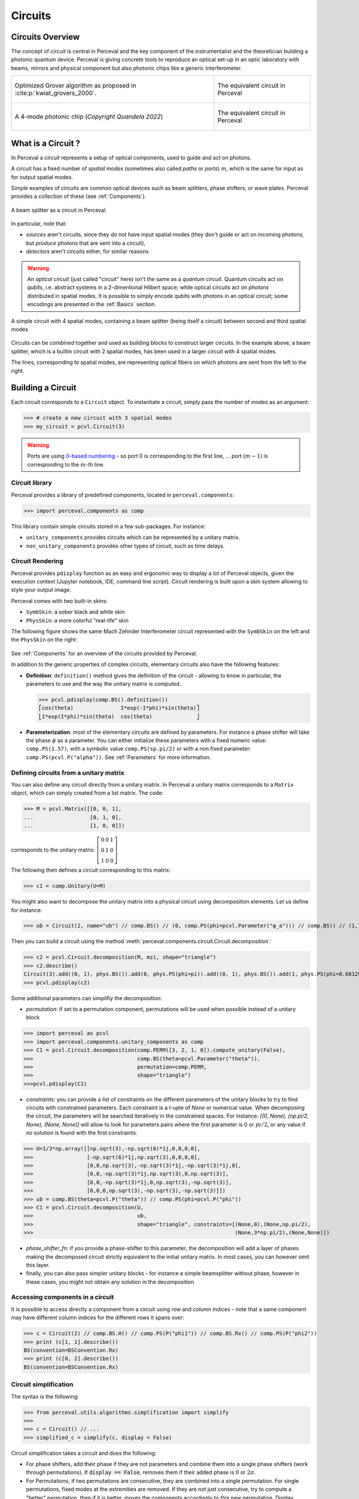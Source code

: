 Circuits
========


Circuits Overview
-----------------

The concept of *circuit* is central in Perceval and the key component of the instrumentalist and the theoretician
building a photonic quantum device. Perceval is giving concrete tools to reproduce an optical set-up in an optic
laboratory with beams, mirrors and physical component but also photonic chips like a generic interferometer.

.. list-table::
   :width: 100%

   * - .. figure:: _static/img/grover-circuit.png
         :align: center
         :width: 500

         Optimized Grover algorithm as proposed in :cite:p:`kwiat_grovers_2000`.
     - .. figure:: _static/img/grover-perceval.png
         :align: center
         :width: 500

         The equivalent circuit in Perceval

   * - .. figure:: _static/img/quandela-4-mode-chip-circuit.png
         :align: center

         A 4-mode photonic chip (*Copyright Quandela 2022*)
     - .. figure:: _static/img/quandela-4-mode-chip-circuit.png
         :align: center
         :height: 319

         The equivalent circuit in Perceval

.. kept as comment

   * - .. figure:: _static/img/grover-circuit.png
         :align: center
         :width: 500

         Optimized Grover algorithm proposed in [Kwiat2000]_.
     - **TODO**: The equivalent PHYS circuit

What is a Circuit ?
-------------------

In Perceval a *circuit* represents a setup of optical components, used
to guide and act on photons.

A circuit has a fixed number of *spatial modes* (sometimes also called
*paths* or *ports*) :math:`m`, which is the same for input as for output
spatial modes.

Simple examples of circuits are common optical devices such as beam
splitters, phase shifters, or wave plates. Perceval provides a
collection of these (see :ref:`Components`).

.. figure:: _static/library/phys/bs.png
   :scale: 50 %
   :align: center

   A beam splitter as a circuit in Perceval.

In particular, note that:

* *sources* aren't circuits, since they do not have input spatial
  modes (they don't guide or act on incoming photons, but *produce*
  photons that are sent into a circuit),
* *detectors* aren't circuits either, for similar reasons


.. warning::
   An *optical circuit* (just called
   "circuit" here) isn't the same as a *quantum circuit*. Quantum
   circuits act on *qubits*, i.e. abstract systems in a 2-dimentional
   Hilbert space; while optical circuits act on *photons*
   distributed in spatial modes. It is possible to simply encode
   qubits with photons in an optical circuit; some encodings are
   presented in the :ref:`Basics` section.

.. figure:: _static/img/basic-circuit.png
  :scale: 50 %
  :align: center

  A simple circuit with 4 spatial modes, containing a beam splitter
  (being itself a circuit) between second and third spatial modes

Circuits can be *combined* together and used as building blocks to
construct larger circuits. In the example above, a beam splitter,
which is a builtin circuit with 2 spatial modes, has been used in a
larger circuit with 4 spatial modes.

The lines, corresponding to spatial modes, are representing optical
fibers on which photons are sent from the left to the right.

.. The way these lines are used to represent
   logical modes are up to the circuit design.


Building a Circuit
------------------

Each circuit corresponds to a ``Circuit`` object.
To instantiate a circuit, simply pass the number of modes as an argument:

>>> # create a new circuit with 3 spatial modes
>>> my_circuit = pcvl.Circuit(3)



.. warning::

  Ports are using `0-based numbering <https://en.wikipedia.org/wiki/Zero-based_numbering>`_ - so port 0 is
  corresponding to the first line, ... port :math:`(m-1)` is corresponding to the :math:`m`-th line.


Circuit library
^^^^^^^^^^^^^^^

Perceval provides a library of predefined components, located in ``perceval.components``:

>>> import perceval.components as comp

This library contain simple circuits stored in a few sub-packages. For instance:

* ``unitary_components`` provides circuits which can be represented by a unitary matrix.
* ``non_unitary_components`` provides other types of circuit, such as time delays.

Circuit Rendering
^^^^^^^^^^^^^^^^^

Perceval provides ``pdisplay`` function as an easy and ergonomic way to display a lot of Perceval objects, given the
execution context (Jupyter notebook, IDE, command line script). Circuit rendering is built upon a skin system allowing
to style your output image.

Perceval comes with two built-in skins:

* ``SymbSkin``: a sober black and white skin
* ``PhysSkin``: a more colorful "real-life" skin

The following figure shows the same Mach Zehnder Interferometer circuit represented with the ``SymbSkin`` on the left
and the ``PhysSkin`` on the right:

.. figure:: _static/img/comparing-symb-and-phys.png
  :align: center
  :width: 75%

See :ref:`Components` for an overview of the circuits provided by
Perceval.

.. Elementary Circuits

   The simplest circuits are the predefined :ref:`Components` that are included in Perceval.

   To define a circuit, you simply need to instantiate the corresponding object:

   >>> bs = comp.BS()

.. And you can use it the same way you will use a complex circuit as described in :ref:`Complex Circuits`.

In addition to the generic properties of complex circuits, elementary
circuits also have the following
features:

* **Definition**: ``definition()`` method gives the definition of the circuit - allowing to know in particular, the parameters to use
  and the way the unitary matrix is computed.

  >>> pcvl.pdisplay(comp.BS().definition())
  ⎡cos(theta)               I*exp(-I*phi)*sin(theta)⎤
  ⎣I*exp(I*phi)*sin(theta)  cos(theta)              ⎦

* **Parameterization**: most of the elementary circuits are defined by parameters. For instance a phase shifter will take
  the phase :math:`\phi` as a parameter. You can either initialize these parameters with a fixed numeric value:
  ``comp.PS(1.57)``, with a symbolic value ``comp.PS(sp.pi/2)`` or with a non fixed parameter:
  ``comp.PS(pcvl.P("alpha"))``. See :ref:`Parameters` for more information.

Defining circuits from a unitary matrix
^^^^^^^^^^^^^^^^^^^^^^^^^^^^^^^^^^^^^^^

You can also define any circuit directly from a unitary matrix.  In
Perceval a unitary matrix corresponds to a ``Matrix`` object, which
can simply created from a list matrix. The code:

>>> M = pcvl.Matrix([[0, 0, 1],
...                  [0, 1, 0],
...                  [1, 0, 0]])


corresponds to the unitary matrix: :math:`\left[\begin{matrix}0 & 0 &
1\\0 & 1 & 0\\1 & 0 & 0\end{matrix}\right]`

The following then defines a circuit corresponding to this matrix:

>>> c1 = comp.Unitary(U=M)


You might also want to decompose the unitary matrix into a physical circuit using decomposition elements.
Let us define for instance:

>>> ub = Circuit(2, name="ub") // comp.BS() // (0, comp.PS(phi=pcvl.Parameter("φ_a"))) // comp.BS() // (1, comp.PS(phi=pcvl.Parameter("φ_b")))

Then you can build a circuit using the method :meth:`perceval.components.circuit.Circuit.decomposition`:

>>> c2 = pcvl.Circuit.decomposition(M, mzi, shape="triangle")
>>> c2.describe()
Circuit(3).add((0, 1), phys.BS()).add(0, phys.PS(phi=pi)).add((0, 1), phys.BS()).add(1, phys.PS(phi=0.681255)).add((1, 2), phys.BS()).add(1, phys.PS(phi=-pi)).add((1, 2), phys.BS()).add(2, phys.PS(phi=0.124498)).add((0, 1), phys.BS()).add(0, phys.PS(phi=pi)).add((0, 1), phys.BS()).add(1, phys.PS(phi=3.974189))
>>> pcvl.pdisplay(c2)

.. image:: _static/img/decompose-matrix.png

Some additional parameters can simplifiy the decomposition:

* `permutation`: if set to a permutation component, permutations will be used when possible instead of a unitary block

>>> import perceval as pcvl
>>> import perceval.components.unitary_components as comp
>>> C1 = pcvl.Circuit.decomposition(comp.PERM([3, 2, 1, 0]).compute_unitary(False),
>>>                                 comp.BS(theta=pcvl.Parameter("theta")),
>>>                                 permutation=comp.PERM,
>>>                                 shape="triangle")
>>>pcvl.pdisplay(C1)

.. image:: _static/img/permutations-perm.png
   :width: 8cm

* `constraints`: you can provide a list of constraints on the different parameters of the unitary blocks to try to find
  circuits with constrained parameters. Each constraint is a t-uple of `None` or numerical value. When decomposing the
  circuit, the parameters will be searched iteratively in the constrained spaces. For instance: `[(0, None), (np.pi/2, None), (None, None)]`
  will allow to look for parameters pairs where the first parameter is 0 or :math:`pi/2`, or any value if
  no solution is found with the first constraints.

>>> U=1/3*np.array([[np.sqrt(3),-np.sqrt(6)*1j,0,0,0,0],
>>>                 [-np.sqrt(6)*1j,np.sqrt(3),0,0,0,0],
>>>                 [0,0,np.sqrt(3),-np.sqrt(3)*1j,-np.sqrt(3)*1j,0],
>>>                 [0,0,-np.sqrt(3)*1j,np.sqrt(3),0,np.sqrt(3)],
>>>                 [0,0,-np.sqrt(3)*1j,0,np.sqrt(3),-np.sqrt(3)],
>>>                 [0,0,0,np.sqrt(3),-np.sqrt(3),-np.sqrt(3)]])
>>> ub = comp.BS(theta=pcvl.P("theta")) // comp.PS(phi=pcvl.P("phi"))
>>> C1 = pcvl.Circuit.decomposition(U,
>>>                                 ub,
>>>                                 shape="triangle", constraints=[(None,0),(None,np.pi/2),
>>>                                                                (None,3*np.pi/2),(None,None)])

.. image:: _static/img/cnot-decomposed.png
   :width: 8cm

* `phase_shifter_fn`: if you provide a phase-shifter to this parameter, the decomposition will add a layer of phases
  making the decomposed circuit strictly equivalent to the initial unitary matrix. In most cases, you can however omit
  this layer.

* finally, you can also pass simpler unitary blocks - for instance a simple beamsplitter without phase, however in these
  cases, you might not obtain any solution in the decomposition

Accessing components in a circuit
^^^^^^^^^^^^^^^^^^^^^^^^^^^^^^^^^

It is possible to access directly a component from a circuit using `row` and `column` indices - note that a same
component may have different column indices for the different rows it spans over:

>>> c = Circuit(2) // comp.BS.H() // comp.PS(P("phi1")) // comp.BS.Rx() // comp.PS(P("phi2"))
>>> print (c[1, 1].describe())
BS(convention=BSConvention.Rx)
>>> print (c[0, 2].describe())
BS(convention=BSConvention.Rx)

Circuit simplification
^^^^^^^^^^^^^^^^^^^^^^

The syntax is the following:

>>> from perceval.utils.algorithms.simplification import simplify
>>>
>>> c = Circuit() // ...
>>> simplified_c = simplify(c, display = False)

Circuit simplification takes a circuit and does the following:

* For phase shifters, add their phase if they are not parameters and combine them into a single phase shifters (work through permutations). If :code:`display == False`, removes them if their added phase is :math:`0` or :math:`2\pi`.
* For Permutations, if two permutations are consecutive, they are combined into a single permutation. For single permutations, fixed modes at the extremities are removed. If they are not just consecutive, try to compute a "better" permutation, then if it is better, moves the components accordingly to this new permutation. Display changes how a permutation is evaluated.


Complex Circuits
^^^^^^^^^^^^^^^^

Assembling circuits
"""""""""""""""""""

A circuit is defined by using :ref:`Circuit` object as following:

>>> c = pcvl.Circuit(m)

Where ``m`` is the number of modes of the circuit. See :ref:`Circuit` for additional parameters.

Then components of the circuit are added with the ``add`` primitive:

>>> c.add((0, 1), comp.BS())

Where:

* The first parameter is either the *port range* (here ports 0 and 1), or the upper where the component should be added.
  The previous declaration is equivalent to:

  >>> c.add(0, comp.BS())

* The second parameter is a circuit, it can be an elementary circuit as in our example, or another complex circuit.

.. tip::

  It is possible to add multiple components in a single statement allowing for simpler circuit declaration:

  >>> mzi = pcvl.Circuit(2).add(0, comp.BS()).add(0, comp.PS(pcvl.Parameter("phi1")))\
  ...                      .add(0, comp.BS()).add(0, comp.PS(pcvl.Parameter("phi2"))))

  alternatively, you can also use ``//`` notation for more compact definition, and start from unitary circuit:

  >>> mzi = comp.BS() // (0, comp.PS(pcvl.Parameter("phi1"))) // comp.BS() // (0, comp.PS(pcvl.Parameter("phi2")))

Generic Interferometer
""""""""""""""""""""""

It is also possible to define generic interferometers with the static method
:meth:`perceval.components.circuit.Circuit.generic_interferometer`.

For instance the following defines a triangular interferometer on 8 modes using a beam splitter
and a phase shifter as base components:

>>> c = pcvl.Circuit.generic_interferometer(8,
...                                         lambda i: comp.BS() // comp.PS(pcvl.P("φ%d" % i)),
...                                         shape="triangle")
>>> pcvl.pdisplay(c)

.. figure:: _static/img/generic-interferometer.png
  :align: center
  :width: 75%

Sub-circuits
^^^^^^^^^^^^

When you assemble to build a circuit, you can naturally include a complex circuit into another one:

>>> bsps = comp.BS().add(0, comp.PS(sp.pi/2))
>>> c = pcvl.Circuit(3).add(0, bsps).add(1, bsps)
>>> pcvl.pdisplay(c)

.. image:: _static/img/wmerge.png
   :width: 300px

By default, the new circuits merge all the circuits into a single one by using ``merge=False`` parameter:

>>> c = pcvl.Circuit(3).add(0, bsps).add(1, bsps, merge=False)
>>> pcvl.pdisplay(c)

.. image:: _static/img/wnomerge.png
   :width: 300px

This can be particularly useful to get a better visual organization of large circuit.

Unitary Matrices
----------------

Except for circuits using :ref:`Time Delay`, any circuit can be converted into its unitary matrix. Depending if your
circuit is using :ref:`Parameters` or not, the unitary matrix will be symbolic or numeric.

>>> chip4mode = pcvl.Circuit(m=4, name="QChip")
>>> phis = [pcvl.Parameter("phi1"), pcvl.Parameter("phi2"),
...         pcvl.Parameter("phi3"), pcvl.Parameter("phi4")]
>>> (chip4mode
...  .add((0, 1), comp.BS()).add((2, 3), comp.BS()).add((1, 2), comp.PERM([1, 0]))
...  .add(0, comp.PS(phis[0])).add(2, comp.PS(phis[2])).add((0, 1), comp.BS())
...  .add((2, 3), comp.BS()).add(0, comp.PS(phis[1])).add(2, comp.PS(phis[3]))
...  .add((0, 1), comp.BS()).add((2, 3), comp.BS()))
>>> pcvl.pdisplay(chip4mode.U)

:math:`\left[\begin{matrix}\frac{\sqrt{2} \left(- e^{i \phi_{1}} + e^{i \left(\phi_{1} + \phi_{2}\right)}\right)}{4} & \frac{\sqrt{2} i \left(- e^{i \phi_{1}} + e^{i \left(\phi_{1} + \phi_{2}\right)}\right)}{4} & \frac{\sqrt{2} i \left(e^{i \phi_{2}} + 1\right)}{4} & - \frac{\sqrt{2} \left(e^{i \phi_{2}} + 1\right)}{4}\\\frac{\sqrt{2} i \left(e^{i \phi_{1}} + e^{i \left(\phi_{1} + \phi_{2}\right)}\right)}{4} & - \frac{\sqrt{2} \left(e^{i \phi_{1}} + e^{i \left(\phi_{1} + \phi_{2}\right)}\right)}{4} & \frac{\sqrt{2} \left(1 - e^{i \phi_{2}}\right)}{4} & \frac{\sqrt{2} i \left(1 - e^{i \phi_{2}}\right)}{4}\\\frac{\sqrt{2} i \left(- e^{i \phi_{3}} + e^{i \left(\phi_{3} + \phi_{4}\right)}\right)}{4} & \frac{\sqrt{2} \left(- e^{i \phi_{3}} + e^{i \left(\phi_{3} + \phi_{4}\right)}\right)}{4} & - \frac{\sqrt{2} \left(e^{i \phi_{4}} + 1\right)}{4} & \frac{\sqrt{2} i \left(e^{i \phi_{4}} + 1\right)}{4}\\- \frac{\sqrt{2} \left(e^{i \phi_{3}} + e^{i \left(\phi_{3} + \phi_{4}\right)}\right)}{4} & \frac{\sqrt{2} i \left(e^{i \phi_{3}} + e^{i \left(\phi_{3} + \phi_{4}\right)}\right)}{4} & \frac{\sqrt{2} i \left(1 - e^{i \phi_{4}}\right)}{4} & \frac{\sqrt{2} \left(1 - e^{i \phi_{4}}\right)}{4}\end{matrix}\right]`

See :meth:`perceval.components.circuit.Circuit.compute_unitary` for more information.

Circuit Rewriting
-----------------

To enable circuit rewriting operations introduced in :cite:p:`clement2022lov`, the following methods are available for
matching a specific pattern in a circuit, and to replace the corresponding sub-circuit by an equivalent circuit.

The complete sequence is the following:

>>> while True:
...    # identify one instance of the parameterized "pattern" within a circuit
...    matched = circuit.match(pattern, browse=True)
...    # check if an occurence was found
...    if matched is None:
...       break
...    # transform the list of matched components into a sub-circuit
...    idx = a.isolate(list(matched.pos_map.keys()))
...    # check if an equivalent "rewrite" circuit can be found
...    res = optimize(rewrite, v, frobenius, sign=-1)
...    # check if we can rewrite this pattern closely enough to original circuit, here with frobenius distance
...    if res.fun > 1e-6:
...        break
...    # replace the subcircuit by a copy of the pattern
...    a.replace(idx, rewrite.copy(), merge=True)
...    # reset all parameters of pattern and rewrite circuit that have been instantiated by
...    # the matching/optimize process
...    pattern.reset_parameters()
...    rewrite.reset_parameters()

See *Reference to Notebook* for a complete functional example.
